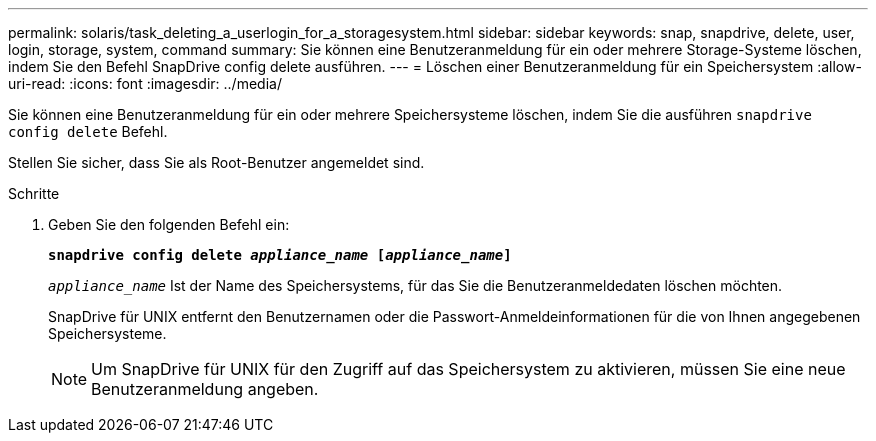 ---
permalink: solaris/task_deleting_a_userlogin_for_a_storagesystem.html 
sidebar: sidebar 
keywords: snap, snapdrive, delete, user, login, storage, system, command 
summary: Sie können eine Benutzeranmeldung für ein oder mehrere Storage-Systeme löschen, indem Sie den Befehl SnapDrive config delete ausführen. 
---
= Löschen einer Benutzeranmeldung für ein Speichersystem
:allow-uri-read: 
:icons: font
:imagesdir: ../media/


[role="lead"]
Sie können eine Benutzeranmeldung für ein oder mehrere Speichersysteme löschen, indem Sie die ausführen `snapdrive config delete` Befehl.

Stellen Sie sicher, dass Sie als Root-Benutzer angemeldet sind.

.Schritte
. Geben Sie den folgenden Befehl ein:
+
`*snapdrive config delete _appliance_name_ [_appliance_name_]*`

+
`_appliance_name_` Ist der Name des Speichersystems, für das Sie die Benutzeranmeldedaten löschen möchten.

+
SnapDrive für UNIX entfernt den Benutzernamen oder die Passwort-Anmeldeinformationen für die von Ihnen angegebenen Speichersysteme.

+

NOTE: Um SnapDrive für UNIX für den Zugriff auf das Speichersystem zu aktivieren, müssen Sie eine neue Benutzeranmeldung angeben.


